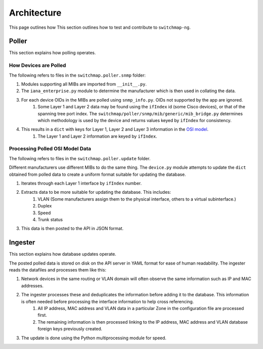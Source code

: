 Architecture
============

This page outlines how This section outlines how to test and contribute to ``switchmap-ng``.

Poller
------

This section explains how polling operates.

How Devices are Polled
~~~~~~~~~~~~~~~~~~~~~~

The following refers to files in the ``switchmap.poller.snmp`` folder:

#. Modules supporting all MIBs are imported from ``__init__.py``.
#. The ``iana_enterprise.py`` module to determine the manufacturer which is then used in collating the data.
#. For each device OIDs in the MIBs are polled using ``snmp_info.py``. OIDs not supported by the app are ignored.
     #. Some Layer 1 and Layer 2 data may be found using the ``ifIndex`` id (some Cisco devices), or that of the spanning tree port index. The ``switchmap/poller/snmp/mib/generic/mib_bridge.py`` determines which methodology is used by the device and returns values keyed by ``ifIndex`` for consistency.
#. This results in a ``dict`` with keys for Layer 1, Layer 2 and Layer 3 information in the `OSI model <https://en.wikipedia.org/wiki/OSI_model>`_.
     #. The Layer 1 and Layer 2 information are keyed by ``ifIndex``.


Processing Polled OSI Model Data
~~~~~~~~~~~~~~~~~~~~~~~~~~~~~~~~

The following refers to files in the ``switchmap.poller.update`` folder.

Different manufacturers use different MIBs to do the same thing. The ``device.py`` module attempts to update the ``dict`` obtained from polled data to create a uniform format suitable for updating the database.

#. Iterates through each Layer 1 interface by ``ifIndex`` number.
#. Extracts data to be more suitable for updating the database. This includes:
     #. VLAN (Some manufacturers assign them to the physical interface, others to a virtual subinterface.)
     #. Duplex
     #. Speed
     #. Trunk status
#. This data is then posted to the API in JSON format.

Ingester
--------

This section explains how database updates operate.

The posted polled data is stored on disk on the API server in YAML format for ease of human readability. The ingester reads the datafiles and processes them like this:

#. Network devices in the same routing or VLAN domain will often observe the same information such as IP and MAC addresses.
#. The ingester processes these and deduplicates the information before adding it to the database. This information is often needed before processing the interface information to help cross referencing.
     #. All IP address, MAC address and VLAN data in a particular Zone in the configuration file are processed first.
     #. The remaining information is then processed linking to the IP address, MAC address and VLAN database foreign keys previously created.
#. The update is done using the Python multiprocessing module for speed.
